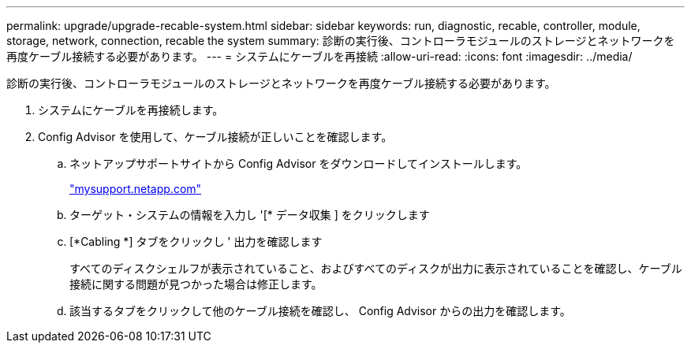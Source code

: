 ---
permalink: upgrade/upgrade-recable-system.html 
sidebar: sidebar 
keywords: run, diagnostic, recable, controller, module, storage, network, connection, recable the system 
summary: 診断の実行後、コントローラモジュールのストレージとネットワークを再度ケーブル接続する必要があります。 
---
= システムにケーブルを再接続
:allow-uri-read: 
:icons: font
:imagesdir: ../media/


[role="lead"]
診断の実行後、コントローラモジュールのストレージとネットワークを再度ケーブル接続する必要があります。

. システムにケーブルを再接続します。
. Config Advisor を使用して、ケーブル接続が正しいことを確認します。
+
.. ネットアップサポートサイトから Config Advisor をダウンロードしてインストールします。
+
http://mysupport.netapp.com/["mysupport.netapp.com"]

.. ターゲット・システムの情報を入力し '[* データ収集 ] をクリックします
.. [*Cabling *] タブをクリックし ' 出力を確認します
+
すべてのディスクシェルフが表示されていること、およびすべてのディスクが出力に表示されていることを確認し、ケーブル接続に関する問題が見つかった場合は修正します。

.. 該当するタブをクリックして他のケーブル接続を確認し、 Config Advisor からの出力を確認します。



